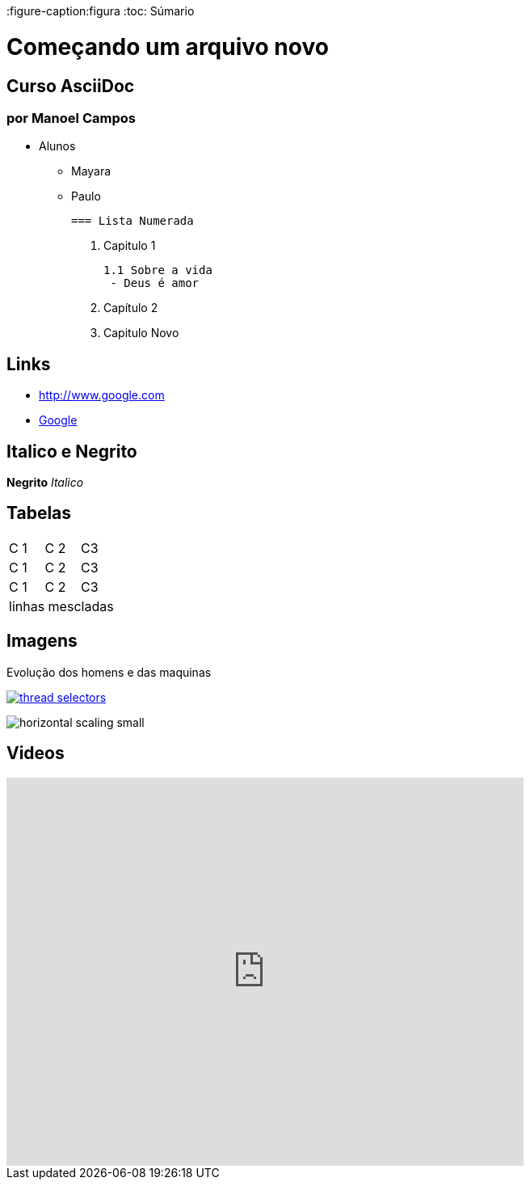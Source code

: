 :imagesdir: images

:figure-caption:figura
:toc: Súmario

= Começando um arquivo novo  

== Curso AsciiDoc
=== por Manoel Campos

- Alunos
 * Mayara
 * Paulo

  === Lista Numerada

  1. Capitulo 1

           1.1 Sobre a vida 
            - Deus é amor


  1. Capítulo 2
  1. Capitulo Novo

== Links
- http://www.google.com

- http://www.google.com[Google]

== Italico e Negrito

*Negrito* _Italico_

== Tabelas

|===
|C 1 | C 2 | C3 
 |C 1 | C 2 | C3 
 |C 1 | C 2 | C3 
 3+|linhas mescladas
|===

== Imagens
.Evolução dos homens e das maquinas
image:thread-selectors.png[link=http://google.com]

image:horizontal-scaling-small.gif[]

== Videos

video::4iIcCLaEcq0[youtube, width=640, height=480]